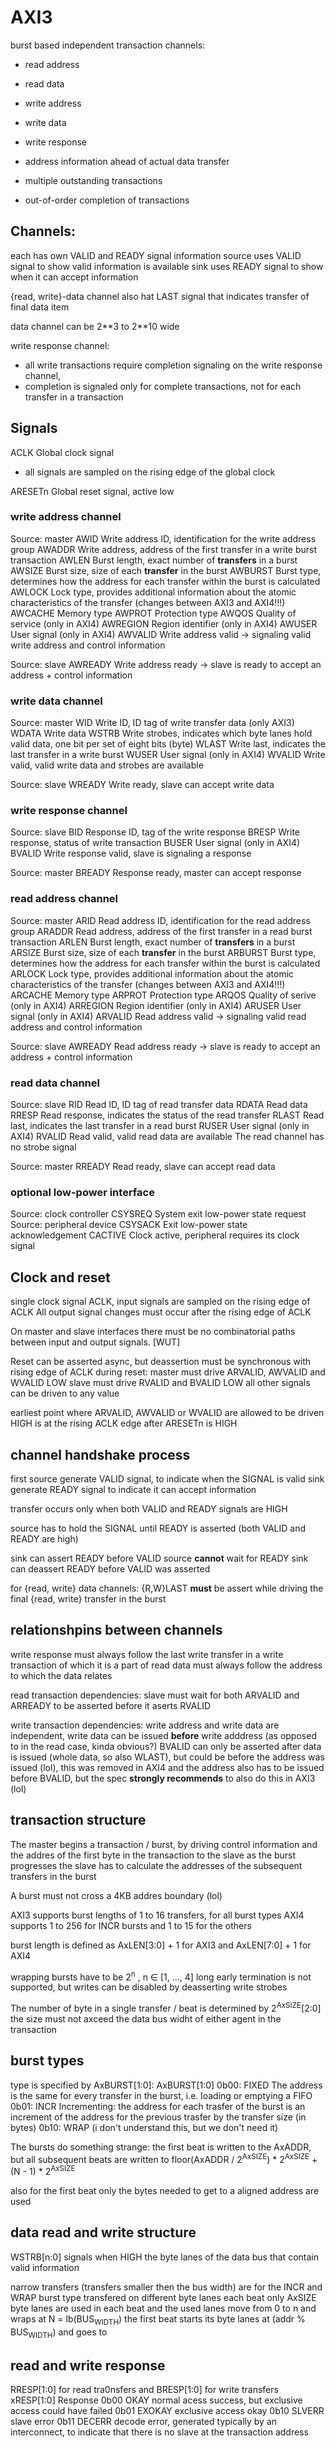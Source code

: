 

* AXI3

  burst based
  independent transaction channels:
  - read address
  - read data
  - write address
  - write data
  - write response

  - address information ahead of actual data transfer
  - multiple outstanding transactions
  - out-of-order completion of transactions


** Channels:
   each has own VALID and READY signal
   information source uses VALID signal to show valid information is available
   sink uses READY signal to show when it can accept information

   {read, write}-data channel also hat LAST signal that indicates transfer of final data item

   data channel can be 2**3 to 2**10 wide

   write response channel: 
   - all write transactions require completion signaling on the write response channel, 
   - completion is signaled only for complete transactions, not for each transfer in a transaction


** Signals
   ACLK       Global clock signal
   - all signals are sampled on the rising edge of the global clock


   ARESETn    Global reset signal, active low


*** write address channel
    Source: master
    AWID        Write address ID, identification for the write address group
    AWADDR      Write address, address of the first transfer in a write burst transaction
    AWLEN       Burst length, exact number of *transfers* in a burst
    AWSIZE      Burst size, size of each *transfer* in the burst
    AWBURST     Burst type, determines how the address for each transfer within the burst is calculated
    AWLOCK      Lock type, provides additional information about the atomic characteristics of the transfer (changes between AXI3 and AXI4!!!)
    AWCACHE     Memory type
    AWPROT      Protection type
    AWQOS       Quality of service (only in AXI4)
    AWREGION    Region identifier (only in AXI4)
    AWUSER      User signal (only in AXI4)
    AWVALID     Write address valid -> signaling valid write address and control information

    Source: slave
    AWREADY     Write address ready -> slave is ready to accept an address + control information

*** write data channel
    Source: master
    WID         Write ID, ID tag of write transfer data (only AXI3)
    WDATA       Write data
    WSTRB       Write strobes, indicates which byte lanes hold valid data, one bit per set of eight bits (byte)
    WLAST       Write last, indicates the last transfer in a write burst
    WUSER       User signal (only in AXI4)
    WVALID      Write valid, valid write data and strobes are available

    Source: slave
    WREADY      Write ready, slave can accept write data

*** write response channel
    Source: slave
    BID         Response ID, tag of the write response
    BRESP       Write response, status of write transaction
    BUSER       User signal (only in AXI4)
    BVALID      Write response valid, slave is signaling a response

    Source: master
    BREADY      Response ready, master can accept response


*** read address channel
    Source: master
    ARID        Read address ID, identification for the read address group
    ARADDR      Read address, address of the first transfer in a read burst transaction
    ARLEN       Burst length, exact number of *transfers* in a burst
    ARSIZE      Burst size, size of each *transfer* in the burst
    ARBURST     Burst type, determines how the address for each transfer within the burst is calculated
    ARLOCK      Lock type, provides additional information about the atomic characteristics of the transfer (changes between AXI3 and AXI4!!!)
    ARCACHE     Memory type
    ARPROT      Protection type
    ARQOS       Quality of serive (only in AXI4)
    ARREGION    Region identifier (only in AXI4)
    ARUSER      User signal (only in AXI4)
    ARVALID     Read address valid -> signaling valid read address and control information

    Source: slave
    AWREADY     Read address ready -> slave is ready to accept an address + control information

*** read data channel
    Source: slave
    RID         Read ID, ID tag of read transfer data 
    RDATA       Read data
    RRESP       Read response, indicates the status of the read transfer
    RLAST       Read last, indicates the last transfer in a read burst
    RUSER       User signal (only in AXI4)
    RVALID      Read valid, valid read data are available
    The read channel has no strobe signal

    Source: master
    RREADY      Read ready, slave can accept read data

*** optional low-power interface
    Source: clock controller
    CSYSREQ     System exit low-power state request
    Source: peripheral device
    CSYSACK     Exit low-power state acknowledgement
    CACTIVE     Clock active, peripheral requires its clock signal



** Clock and reset
   single clock signal ACLK, input signals are sampled on the rising edge of ACLK
   All output signal changes must occur after the rising edge of ACLK

   On master and slave interfaces there must be no combinatorial paths between input and output signals.        [WUT]

   Reset can be asserted async, but deassertion must be synchronous with rising edge of ACLK
   during reset:
   master must drive ARVALID, AWVALID and WVALID LOW
   slave must drive RVALID and BVALID LOW
   all other signals can be driven to any value


   earliest point where ARVALID, AWVALID or WVALID are allowed to be driven HIGH is at the rising ACLK edge after ARESETn is HIGH


** channel handshake process
   first source generate VALID signal, to indicate when the SIGNAL is valid
   sink generate READY signal to indicate it can accept information

   transfer occurs only when both VALID and READY signals are HIGH

   source has to hold the SIGNAL until READY is asserted (both VALID and READY are high)

   sink can assert READY before VALID
   source *cannot* wait for READY
   sink can deassert READY before VALID was asserted


   for {read, write} data channels:
   {R,W}LAST *must* be assert while driving the final {read, write} transfer in the burst


** relationshpins between channels
   write response must always follow the last write transfer in a write transaction of which it is a part of
   read data must always follow the address to which the data relates

   read transaction dependencies:
   slave must wait for both ARVALID and ARREADY to be asserted before it aserts RVALID

   write transaction dependencies:
   write address and write data are independent, write data can be issued *before* write adddress (as opposed to in the read case, kinda obvious?)
   BVALID can only be asserted after data is issued (whole data, so also WLAST), but could be before the address was issued (lol), 
    this was removed in AXI4 and the address also has to be issued before BVALID, but the spec *strongly recommends* to also do this in AXI3 (lol)

** transaction structure
   The master begins a transaction / burst, by driving control information and the addres of the first byte in the transaction to the slave
   as the burst progresses the slave has to calculate the addresses of the subsequent transfers in the burst

   A burst must not cross a 4KB addres boundary (lol)

   AXI3 supports burst lengths of 1 to 16 transfers, for all burst types
   AXI4 supports 1 to 256 for INCR bursts and 1 to 15 for the others

   burst length is defined as AxLEN[3:0] + 1 for AXI3 and AxLEN[7:0] + 1 for AXI4

   wrapping bursts have to be 2^n , n ∈ [1, ..., 4]  long
   early termination is not supported, but writes can be disabled by deasserting write strobes

   The number of byte in a single transfer / beat is determined by 2^AxSIZE[2:0]
   the size must not axceed the data bus widht of either agent in the transaction
** burst types
   type is specified by AxBURST[1:0]:
   AxBURST[1:0]
   0b00:        FIXED     The address is the same for every transfer in the burst, i.e. loading or emptying a FIFO
   0b01:        INCR      Incrementing: the address for each trasfer of the burst is an increment of the address for the previous trasfer by the transfer size (in bytes)
   0b10:        WRAP      (i don't understand this, but we don't need it)


   The bursts do something strange: 
   the first beat is written to the AxADDR, but all subsequent beats are written to floor(AxADDR / 2^AxSIZE) * 2^AxSIZE + (N - 1) * 2^AxSIZE

   also for the first beat only the bytes needed to get to a aligned address are used

** data read and write structure
   WSTRB[n:0] signals when HIGH the byte lanes of the data bus that contain valid information

   narrow transfers (transfers smaller then the bus width) are for the INCR and WRAP burst type transfered on different byte lanes each beat
   only AxSIZE byte lanes are used in each beat and the used lanes move from 0 to n and wraps at N = lb(BUS_WIDTH)
   the first beat starts its byte lanes at (addr % BUS_WIDTH) and goes to 


** read and write response 
   RRESP[1:0] for read tra0nsfers and BRESP[1:0] for write transfers
   xRESP[1:0]   Response
   0b00         OKAY          normal acess success, but exclusive access could have failed
   0b01         EXOKAY        exclusive access okay
   0b10         SLVERR        slave error
   0b11         DECERR        decode error, generated typically by an interconnect, to indicate that there is no slave at the transaction address


** transaction attributes
   AxCACHE  Value  Transaction attribute
   [0]      0      Non-bufferable
   [0]      1      bufferable            any component can delay the transaction for any number of cycles
   [1]      0      Non-cacheable         allocation of the transaction is permitted, RA and WA give additional hint information, for write: number of different writes can be merged together, 
   [1]      1      cacheable             reads: contents of a loaction can be prefetched and used for multiple read transactions
   [2]      0      No read-allocate 
   [2]      1      read-allocate         read-allocation is recommended, but not mandatory
   [3]      0      No write-allocate
   [3]      1      write-allocate        write-allocation is recommended but not mandatory

** transaction idenfifiers
   a master can use AXI ID's to identify seperate transactions that must be returned in order

   all transactions with a given AXI ID value must remain ordered, but there is no restriction on the ordering of transactions with different ID values

   slave are required to reflect on the appropriate BID or RID response an AXI ID received from a master
*** write interleaving
    most slave do not support write interleaving and a master can only use write interleaving, if it knows the slave supports it








